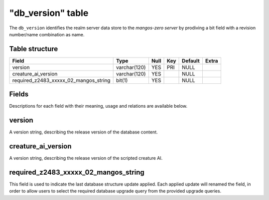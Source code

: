 .. _db-world-db-version:

===================
"db\_version" table
===================

The ``db_version`` identifies the realm server data store to the
*mangos-zero server* by prodiving a bit field with a revision
number/name combination as name.

Table structure
---------------

+-----------------------------------------------------------------------+----------------+--------+-------+-----------+---------+
| Field                                                                 | Type           | Null   | Key   | Default   | Extra   |
+=======================================================================+================+========+=======+===========+=========+
| version                                                               | varchar(120)   | YES    | PRI   | NULL      |         |
+-----------------------------------------------------------------------+----------------+--------+-------+-----------+---------+
| creature\_ai\_version                                                 | varchar(120)   | YES    |       | NULL      |         |
+-----------------------------------------------------------------------+----------------+--------+-------+-----------+---------+
| required\_z2483\_xxxxx\_02\_mangos\_string                            | bit(1)         | YES    |       | NULL      |         |
+-----------------------------------------------------------------------+----------------+--------+-------+-----------+---------+

Fields
------

Descriptions for each field with their meaning, usage and relations are
available below.

version
-------

A version string, describing the release version of the database
content.

creature\_ai\_version
---------------------

A version string, describing the release version of the scripted
creature AI.

required\_z2483\_xxxxx\_02\_mangos\_string
------------------------------------------

This field is used to indicate the last database structure update
applied. Each applied update will renamed the field, in order to allow
users to select the required database upgrade query from the provided
upgrade queries.
